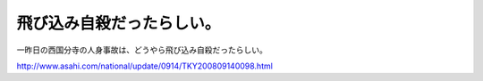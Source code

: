飛び込み自殺だったらしい。
==========================

一昨日の西国分寺の人身事故は、どうやら飛び込み自殺だったらしい。

http://www.asahi.com/national/update/0914/TKY200809140098.html






.. author:: default
.. categories:: life
.. tags::
.. comments::
